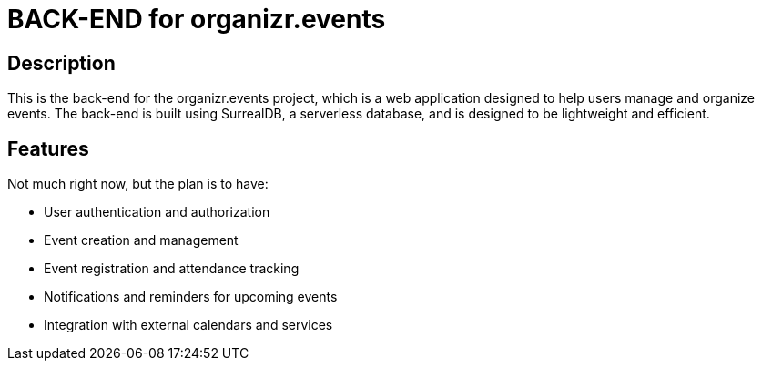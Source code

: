 = BACK-END for organizr.events

== Description

This is the back-end for the organizr.events project, which is a web application designed to help users manage and organize events. The back-end is built using SurrealDB, a serverless database, and is designed to be lightweight and efficient.

== Features

Not much right now, but the plan is to have:

* User authentication and authorization
* Event creation and management
* Event registration and attendance tracking
* Notifications and reminders for upcoming events
* Integration with external calendars and services
